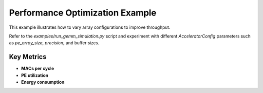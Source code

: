 Performance Optimization Example
================================

This example illustrates how to vary array configurations to improve throughput.

Refer to the `examples/run_gemm_simulation.py` script and experiment with different `AcceleratorConfig` parameters such as `pe_array_size`, `precision`, and buffer sizes.

Key Metrics
-----------

* **MACs per cycle**
* **PE utilization**
* **Energy consumption** 